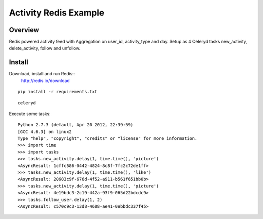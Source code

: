 ======================
Activity Redis Example
======================

--------
Overview
--------

Redis powered activity feed with Aggregation on user_id, activity_type and day. Setup as 4 Celeryd tasks new_activity, delete_activity, follow and unfollow.

-------
Install
-------
Download, install and run Redis::
   http://redis.io/download

::

    pip install -r requirements.txt

::

    celeryd

Execute some tasks::

    Python 2.7.3 (default, Apr 20 2012, 22:39:59)
    [GCC 4.6.3] on linux2
    Type "help", "copyright", "credits" or "license" for more information.
    >>> import time
    >>> import tasks
    >>> tasks.new_activity.delay(1, time.time(), 'picture')
    <AsyncResult: 1cffc586-0442-4824-8c8f-7fc2c72de1ff>
    >>> tasks.new_activity.delay(1, time.time(), 'like')
    <AsyncResult: 20683c9f-676d-4f52-a911-b561f651bb0b>
    >>> tasks.new_activity.delay(1, time.time(), 'picture')
    <AsyncResult: 4e19bdc3-2c19-442a-93f9-065d22bdcdc9>
    >>> tasks.follow_user.delay(1, 2)
    <AsyncResult: c570c9c3-13d8-4688-ae41-0ebbdc337f45>
 
